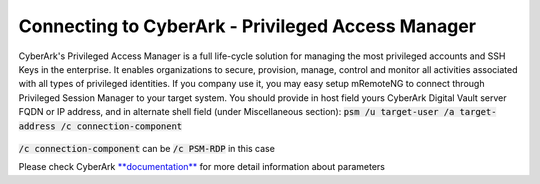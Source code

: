 *************
Connecting to CyberArk - Privileged Access Manager
*************
CyberArk's Privileged Access Manager is a full life-cycle solution for managing the most privileged accounts and SSH Keys in the enterprise. It enables organizations to secure, provision, manage, control and monitor all activities associated with all types of privileged identities.
If you company use it, you may easy setup mRemoteNG to connect through Privileged Session Manager to your target system.
You should provide in host field yours CyberArk Digital Vault server FQDN or IP address, and in alternate shell field (under Miscellaneous section):
:code:`psm /u target-user /a target-address /c connection-component`

.. figure:: /images/cyberark_pam_connection_setup.png

:code:`/c connection-component` can be :code:`/c PSM-RDP` in this case

.. note::
Please check CyberArk `**documentation** <https://docs.cyberark.com/Product-Doc/OnlineHelp/PAS/Latest/en/Content/PASIMP/PSSO-ConfigureRDPStart.htm?TocPath=End%20user%7CConnect%20to%20Accounts%7CPrivileged%20Single%20Sign-On%7CConnect%20through%20Privileged%20Session%20Manager%20for%20Windows%7C_____2>`_ for more detail information about parameters
